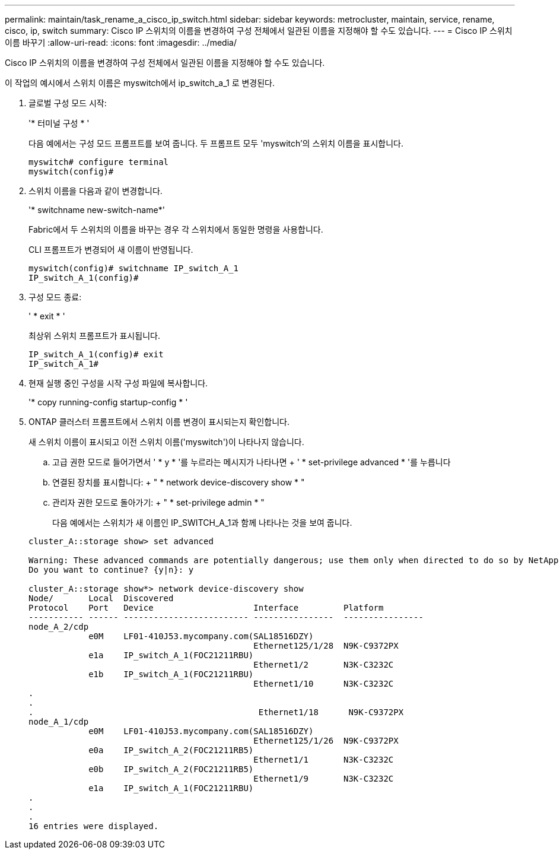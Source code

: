 ---
permalink: maintain/task_rename_a_cisco_ip_switch.html 
sidebar: sidebar 
keywords: metrocluster, maintain, service, rename, cisco, ip, switch 
summary: Cisco IP 스위치의 이름을 변경하여 구성 전체에서 일관된 이름을 지정해야 할 수도 있습니다. 
---
= Cisco IP 스위치 이름 바꾸기
:allow-uri-read: 
:icons: font
:imagesdir: ../media/


[role="lead"]
Cisco IP 스위치의 이름을 변경하여 구성 전체에서 일관된 이름을 지정해야 할 수도 있습니다.

이 작업의 예시에서 스위치 이름은 myswitch에서 ip_switch_a_1 로 변경된다.

. 글로벌 구성 모드 시작:
+
'* 터미널 구성 * '

+
다음 예에서는 구성 모드 프롬프트를 보여 줍니다. 두 프롬프트 모두 'myswitch'의 스위치 이름을 표시합니다.

+
[listing]
----
myswitch# configure terminal
myswitch(config)#
----
. 스위치 이름을 다음과 같이 변경합니다.
+
'* switchname new-switch-name*'

+
Fabric에서 두 스위치의 이름을 바꾸는 경우 각 스위치에서 동일한 명령을 사용합니다.

+
CLI 프롬프트가 변경되어 새 이름이 반영됩니다.

+
[listing]
----
myswitch(config)# switchname IP_switch_A_1
IP_switch_A_1(config)#
----
. 구성 모드 종료:
+
' * exit * '

+
최상위 스위치 프롬프트가 표시됩니다.

+
[listing]
----
IP_switch_A_1(config)# exit
IP_switch_A_1#
----
. 현재 실행 중인 구성을 시작 구성 파일에 복사합니다.
+
'* copy running-config startup-config * '

. ONTAP 클러스터 프롬프트에서 스위치 이름 변경이 표시되는지 확인합니다.
+
새 스위치 이름이 표시되고 이전 스위치 이름('myswitch')이 나타나지 않습니다.

+
.. 고급 권한 모드로 들어가면서 ' * y * '를 누르라는 메시지가 나타나면 + ' * set-privilege advanced * '를 누릅니다
.. 연결된 장치를 표시합니다: + " * network device-discovery show * "
.. 관리자 권한 모드로 돌아가기: + " * set-privilege admin * "
+
다음 예에서는 스위치가 새 이름인 IP_SWITCH_A_1과 함께 나타나는 것을 보여 줍니다.

+
[listing]
----
cluster_A::storage show> set advanced

Warning: These advanced commands are potentially dangerous; use them only when directed to do so by NetApp personnel.
Do you want to continue? {y|n}: y

cluster_A::storage show*> network device-discovery show
Node/       Local  Discovered
Protocol    Port   Device                    Interface         Platform
----------- ------ ------------------------- ----------------  ----------------
node_A_2/cdp
            e0M    LF01-410J53.mycompany.com(SAL18516DZY)
                                             Ethernet125/1/28  N9K-C9372PX
            e1a    IP_switch_A_1(FOC21211RBU)
                                             Ethernet1/2       N3K-C3232C
            e1b    IP_switch_A_1(FOC21211RBU)
                                             Ethernet1/10      N3K-C3232C
.
.
.                                             Ethernet1/18      N9K-C9372PX
node_A_1/cdp
            e0M    LF01-410J53.mycompany.com(SAL18516DZY)
                                             Ethernet125/1/26  N9K-C9372PX
            e0a    IP_switch_A_2(FOC21211RB5)
                                             Ethernet1/1       N3K-C3232C
            e0b    IP_switch_A_2(FOC21211RB5)
                                             Ethernet1/9       N3K-C3232C
            e1a    IP_switch_A_1(FOC21211RBU)
.
.
.
16 entries were displayed.
----



